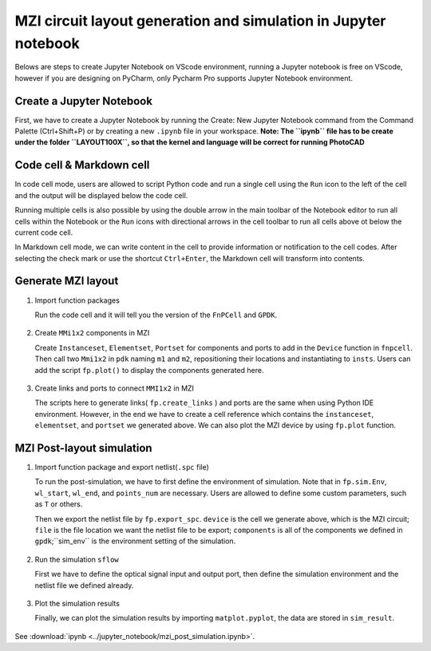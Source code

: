MZI circuit layout generation and simulation in Jupyter notebook
^^^^^^^^^^^^^^^^^^^^^^^^^^^^^^^^^^^^^^^^^^^^^^^^^^^^^^^^^^^^^^^^^^

Belows are steps to create Jupyter Notebook on VScode environment, running a Jupyter notebook is free on VScode, however if you are designing on PyCharm, only Pycharm Pro supports Jupyter Notebook environment.

Create a Jupyter Notebook
-------------------------------

First, we have to create a Jupyter Notebook by running the Create: New Jupyter Notebook command from the Command Palette (Ctrl+Shift+P) or by creating a new ``.ipynb`` file in your workspace. **Note: The ``ipynb`` file has to be create under the folder ``LAYOUT100X``, so that the kernel and language will be correct for running PhotoCAD**

.. image:: ../images/notebook1.png

Code cell & Markdown cell
------------------------------------
In code cell mode, users are allowed to script Python code and run a single cell using the ``Run`` icon to the left of the cell and the output will be displayed below the code cell.

.. image:: ../images/notebook2.png

Running multiple cells is also possible by using the double arrow in the main toolbar of the Notebook editor to run all cells within the Notebook or the ``Run`` icons with directional arrows in the cell toolbar to run all cells above ot below the current code cell.

.. image:: ../images/notebook3.png

In Markdown cell mode, we can write content in the cell to provide information or notification to the cell codes. After selecting the check mark or use the shortcut ``Ctrl+Enter``, the Markdown cell will transform into contents.

.. image:: ../images/notebook4.png
.. image:: ../images/notebook5.png

Generate MZI layout
-------------------------------------

#. Import function packages

   Run the code cell and it will tell you the version of the ``FnPCell`` and ``GPDK``.

    .. image:: ../images/notebook6.png

#.  Create ``MMi1x2`` components in MZI

    Create ``Instanceset``, ``Elementset``, ``Portset`` for components and ports to add in the ``Device`` function in ``fnpcell``. Then call two ``Mmi1x2`` in ``pdk`` naming ``m1`` and ``m2``, repositioning their locations and instantiating to ``insts``. Users can add the script ``fp.plot()`` to display the components generated here.

        .. image:: ../images/notebook7.png



#.  Create links and ports to connect ``MMI1x2`` in MZI

    The scripts here to generate links( ``fp.create_links`` ) and ports are the same when using Python IDE environment. However, in the end we have to create a cell reference which contains the ``instanceset``, ``elementset``, and ``portset`` we generated above. We can also plot the MZI device by using ``fp.plot`` function.

        .. image:: ../images/notebook8.png
        .. image:: ../images/notebook9.png

MZI Post-layout simulation
--------------------------------
#.  Import function package and export netlist(``.spc`` file)

    To run the post-simulation, we have to first define the environment of simulation. Note that in ``fp.sim.Env``, ``wl_start``, ``wl_end``, and ``points_num`` are necessary. Users are allowed to define some custom parameters, such as ``T`` or others.

    Then we export the netlist file by ``fp.export_spc``. ``device`` is the cell we generate above, which is the MZI circuit; ``file`` is the file location we want the netlist file to be export; ``components`` is all of the components we defined in ``gpdk``;``sim_env`` is the environment setting of the simulation.

        .. image:: ../images/notebook10.png

#.  Run the simulation ``sflow``

    First we have to define the optical signal input and output port, then define the simulation environment and the netlist file we defined already.

        .. image:: ../images/notebook11.png

#.  Plot the simulation results

    Finally, we can plot the simulation results by importing ``matplot.pyplot``, the data are stored in ``sim_result``.

        .. image:: ../images/notebook12.png


See :download:`ipynb <../jupyter_notebook/mzi_post_simulation.ipynb>`.


















